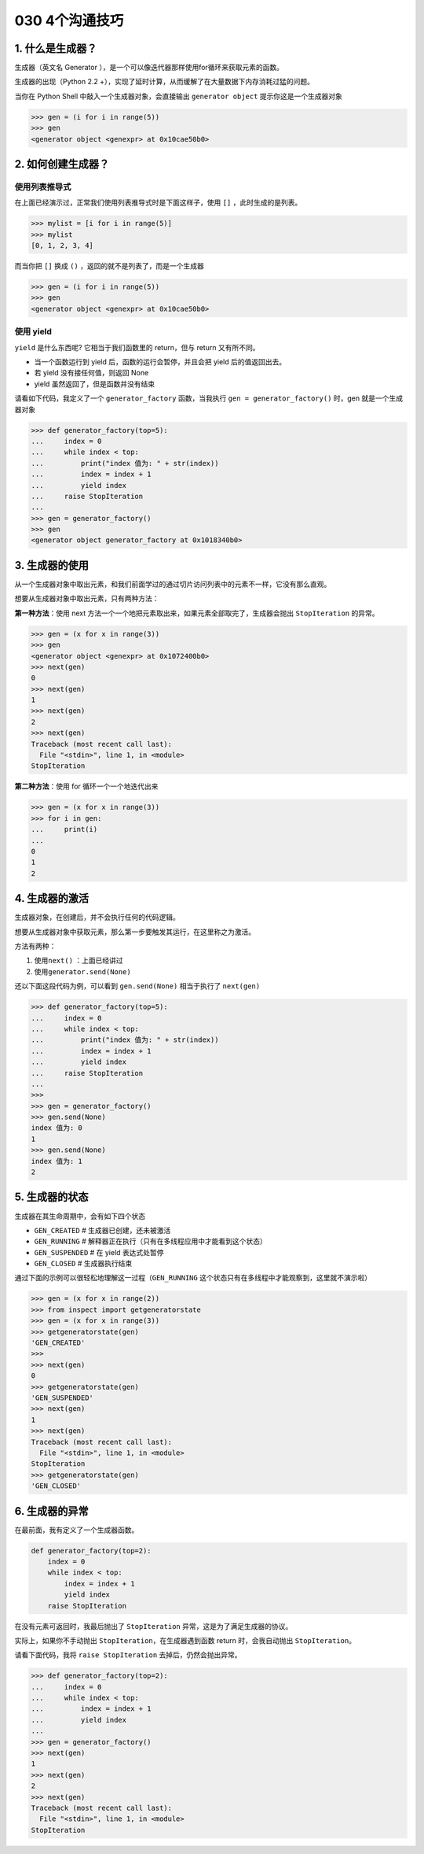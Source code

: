030 4个沟通技巧
==================

1. 什么是生成器？
-----------------

生成器（英文名 Generator
），是一个可以像迭代器那样使用for循环来获取元素的函数。

生成器的出现（Python 2.2
+），实现了延时计算，从而缓解了在大量数据下内存消耗过猛的问题。

当你在 Python Shell 中敲入一个生成器对象，会直接输出
``generator object`` 提示你这是一个生成器对象

.. code:: python

   >>> gen = (i for i in range(5))
   >>> gen
   <generator object <genexpr> at 0x10cae50b0>

2. 如何创建生成器？
-------------------

使用列表推导式
~~~~~~~~~~~~~~

在上面已经演示过，正常我们使用列表推导式时是下面这样子，使用 ``[]``
，此时生成的是列表。

.. code:: python

   >>> mylist = [i for i in range(5)]
   >>> mylist
   [0, 1, 2, 3, 4]

而当你把 ``[]`` 换成 ``()`` ，返回的就不是列表了，而是一个生成器

.. code:: python

   >>> gen = (i for i in range(5))
   >>> gen
   <generator object <genexpr> at 0x10cae50b0>

使用 yield
~~~~~~~~~~

``yield`` 是什么东西呢? 它相当于我们函数里的 return，但与 return
又有所不同。

-  当一个函数运行到 yield 后，函数的运行会暂停，并且会把 yield
   后的值返回出去。
-  若 yield 没有接任何值，则返回 None
-  yield 虽然返回了，但是函数并没有结束

请看如下代码，我定义了一个 ``generator_factory`` 函数，当我执行
``gen = generator_factory()`` 时，gen 就是一个生成器对象

.. code:: python

   >>> def generator_factory(top=5):
   ...     index = 0
   ...     while index < top:
   ...         print("index 值为: " + str(index))
   ...         index = index + 1
   ...         yield index
   ...     raise StopIteration
   ...
   >>> gen = generator_factory()
   >>> gen
   <generator object generator_factory at 0x1018340b0>

3. 生成器的使用
---------------

从一个生成器对象中取出元素，和我们前面学过的通过切片访问列表中的元素不一样，它没有那么直观。

想要从生成器对象中取出元素，只有两种方法：

**第一种方法**\ ：使用 next
方法一个一个地把元素取出来，如果元素全部取完了，生成器会抛出
``StopIteration`` 的异常。

.. code:: python

   >>> gen = (x for x in range(3))
   >>> gen
   <generator object <genexpr> at 0x1072400b0>
   >>> next(gen)
   0
   >>> next(gen)
   1
   >>> next(gen)
   2
   >>> next(gen)
   Traceback (most recent call last):
     File "<stdin>", line 1, in <module>
   StopIteration

**第二种方法**\ ：使用 for 循环一个一个地迭代出来

.. code:: python

   >>> gen = (x for x in range(3))
   >>> for i in gen:
   ...     print(i)
   ...
   0
   1
   2

4. 生成器的激活
---------------

生成器对象，在创建后，并不会执行任何的代码逻辑。

想要从生成器对象中获取元素，那么第一步要触发其运行，在这里称之为激活。

方法有两种：

1. 使用\ ``next()`` ：上面已经讲过
2. 使用\ ``generator.send(None)``

还以下面这段代码为例，可以看到 ``gen.send(None)`` 相当于执行了
``next(gen)``

.. code:: python

   >>> def generator_factory(top=5):
   ...     index = 0
   ...     while index < top:
   ...         print("index 值为: " + str(index))
   ...         index = index + 1
   ...         yield index
   ...     raise StopIteration
   ...
   >>>
   >>> gen = generator_factory()
   >>> gen.send(None)
   index 值为: 0
   1
   >>> gen.send(None)
   index 值为: 1
   2

5. 生成器的状态
---------------

生成器在其生命周期中，会有如下四个状态

-  ``GEN_CREATED`` # 生成器已创建，还未被激活
-  ``GEN_RUNNING`` #
   解释器正在执行（只有在多线程应用中才能看到这个状态）
-  ``GEN_SUSPENDED`` # 在 yield 表达式处暂停
-  ``GEN_CLOSED`` # 生成器执行结束

通过下面的示例可以很轻松地理解这一过程（\ ``GEN_RUNNING``
这个状态只有在多线程中才能观察到，这里就不演示啦）

.. code:: python

   >>> gen = (x for x in range(2))
   >>> from inspect import getgeneratorstate
   >>> gen = (x for x in range(3))
   >>> getgeneratorstate(gen)
   'GEN_CREATED'
   >>>
   >>> next(gen)
   0
   >>> getgeneratorstate(gen)
   'GEN_SUSPENDED'
   >>> next(gen)
   1
   >>> next(gen)
   Traceback (most recent call last):
     File "<stdin>", line 1, in <module>
   StopIteration
   >>> getgeneratorstate(gen)
   'GEN_CLOSED'

6. 生成器的异常
---------------

在最前面，我有定义了一个生成器函数。

.. code:: python

   def generator_factory(top=2):
       index = 0
       while index < top:
           index = index + 1
           yield index
       raise StopIteration

在没有元素可返回时，我最后抛出了 ``StopIteration``
异常，这是为了满足生成器的协议。

实际上，如果你不手动抛出 ``StopIteration``\ ，在生成器遇到函数 return
时，会我自动抛出 ``StopIteration``\ 。

请看下面代码，我将 ``raise StopIteration`` 去掉后，仍然会抛出异常。

.. code:: python

   >>> def generator_factory(top=2):
   ...     index = 0
   ...     while index < top:
   ...         index = index + 1
   ...         yield index
   ...
   >>> gen = generator_factory()
   >>> next(gen)
   1
   >>> next(gen)
   2
   >>> next(gen)
   Traceback (most recent call last):
     File "<stdin>", line 1, in <module>
   StopIteration
